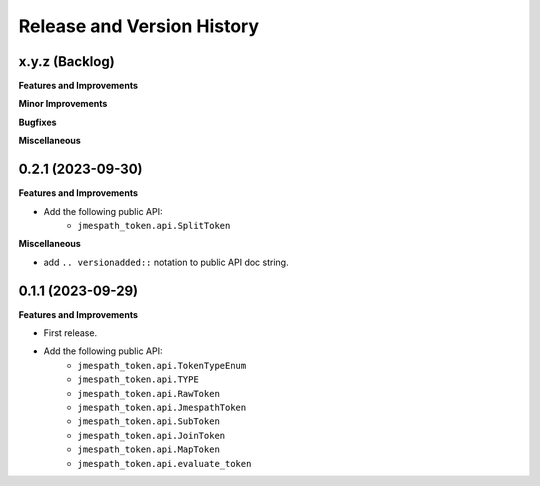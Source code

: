 .. _release_history:

Release and Version History
==============================================================================


x.y.z (Backlog)
~~~~~~~~~~~~~~~~~~~~~~~~~~~~~~~~~~~~~~~~~~~~~~~~~~~~~~~~~~~~~~~~~~~~~~~~~~~~~~
**Features and Improvements**

**Minor Improvements**

**Bugfixes**

**Miscellaneous**


0.2.1 (2023-09-30)
~~~~~~~~~~~~~~~~~~~~~~~~~~~~~~~~~~~~~~~~~~~~~~~~~~~~~~~~~~~~~~~~~~~~~~~~~~~~~~
**Features and Improvements**

- Add the following public API:
    - ``jmespath_token.api.SplitToken``

**Miscellaneous**

- add ``.. versionadded::`` notation to public API doc string.


0.1.1 (2023-09-29)
~~~~~~~~~~~~~~~~~~~~~~~~~~~~~~~~~~~~~~~~~~~~~~~~~~~~~~~~~~~~~~~~~~~~~~~~~~~~~~
**Features and Improvements**

- First release.
- Add the following public API:
    - ``jmespath_token.api.TokenTypeEnum``
    - ``jmespath_token.api.TYPE``
    - ``jmespath_token.api.RawToken``
    - ``jmespath_token.api.JmespathToken``
    - ``jmespath_token.api.SubToken``
    - ``jmespath_token.api.JoinToken``
    - ``jmespath_token.api.MapToken``
    - ``jmespath_token.api.evaluate_token``
